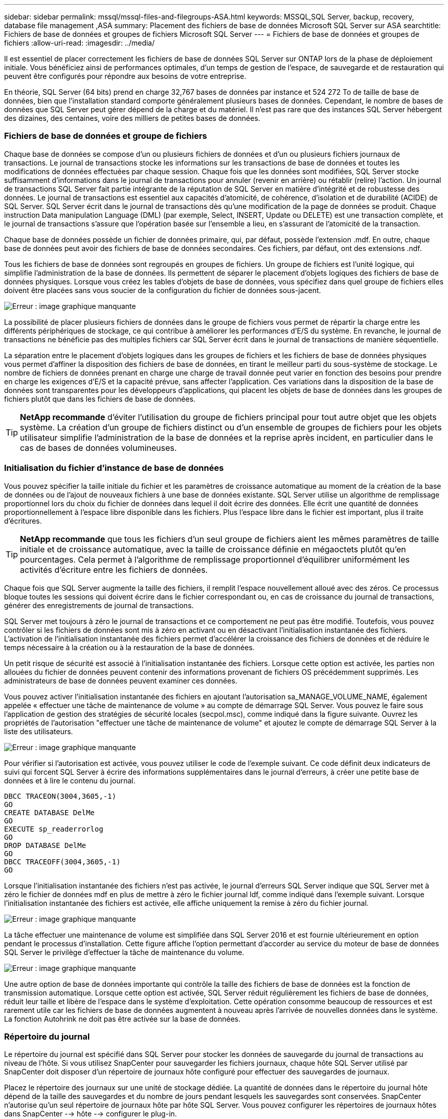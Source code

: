 ---
sidebar: sidebar 
permalink: mssql/mssql-files-and-filegroups-ASA.html 
keywords: MSSQL,SQL Server, backup, recovery, database file management ,ASA 
summary: Placement des fichiers de base de données Microsoft SQL Server sur ASA 
searchtitle: Fichiers de base de données et groupes de fichiers Microsoft SQL Server 
---
= Fichiers de base de données et groupes de fichiers
:allow-uri-read: 
:imagesdir: ../media/


[role="lead"]
Il est essentiel de placer correctement les fichiers de base de données SQL Server sur ONTAP lors de la phase de déploiement initiale. Vous bénéficiez ainsi de performances optimales, d'un temps de gestion de l'espace, de sauvegarde et de restauration qui peuvent être configurés pour répondre aux besoins de votre entreprise.

En théorie, SQL Server (64 bits) prend en charge 32,767 bases de données par instance et 524 272 To de taille de base de données, bien que l'installation standard comporte généralement plusieurs bases de données. Cependant, le nombre de bases de données que SQL Server peut gérer dépend de la charge et du matériel. Il n'est pas rare que des instances SQL Server hébergent des dizaines, des centaines, voire des milliers de petites bases de données.



=== Fichiers de base de données et groupe de fichiers

Chaque base de données se compose d'un ou plusieurs fichiers de données et d'un ou plusieurs fichiers journaux de transactions. Le journal de transactions stocke les informations sur les transactions de base de données et toutes les modifications de données effectuées par chaque session. Chaque fois que les données sont modifiées, SQL Server stocke suffisamment d'informations dans le journal de transactions pour annuler (revenir en arrière) ou rétablir (relire) l'action. Un journal de transactions SQL Server fait partie intégrante de la réputation de SQL Server en matière d'intégrité et de robustesse des données. Le journal de transactions est essentiel aux capacités d'atomicité, de cohérence, d'isolation et de durabilité (ACIDE) de SQL Server. SQL Server écrit dans le journal de transactions dès qu'une modification de la page de données se produit. Chaque instruction Data manipulation Language (DML) (par exemple, Select, INSERT, Update ou DELETE) est une transaction complète, et le journal de transactions s'assure que l'opération basée sur l'ensemble a lieu, en s'assurant de l'atomicité de la transaction.

Chaque base de données possède un fichier de données primaire, qui, par défaut, possède l'extension .mdf. En outre, chaque base de données peut avoir des fichiers de base de données secondaires. Ces fichiers, par défaut, ont des extensions .ndf.

Tous les fichiers de base de données sont regroupés en groupes de fichiers. Un groupe de fichiers est l'unité logique, qui simplifie l'administration de la base de données. Ils permettent de séparer le placement d'objets logiques des fichiers de base de données physiques. Lorsque vous créez les tables d'objets de base de données, vous spécifiez dans quel groupe de fichiers elles doivent être placées sans vous soucier de la configuration du fichier de données sous-jacent.

image:mssql-filegroups.png["Erreur : image graphique manquante"]

La possibilité de placer plusieurs fichiers de données dans le groupe de fichiers vous permet de répartir la charge entre les différents périphériques de stockage, ce qui contribue à améliorer les performances d'E/S du système. En revanche, le journal de transactions ne bénéficie pas des multiples fichiers car SQL Server écrit dans le journal de transactions de manière séquentielle.

La séparation entre le placement d'objets logiques dans les groupes de fichiers et les fichiers de base de données physiques vous permet d'affiner la disposition des fichiers de base de données, en tirant le meilleur parti du sous-système de stockage. Le nombre de fichiers de données prenant en charge une charge de travail donnée peut varier en fonction des besoins pour prendre en charge les exigences d'E/S et la capacité prévue, sans affecter l'application. Ces variations dans la disposition de la base de données sont transparentes pour les développeurs d'applications, qui placent les objets de base de données dans les groupes de fichiers plutôt que dans les fichiers de base de données.


TIP: *NetApp recommande* d'éviter l'utilisation du groupe de fichiers principal pour tout autre objet que les objets système. La création d'un groupe de fichiers distinct ou d'un ensemble de groupes de fichiers pour les objets utilisateur simplifie l'administration de la base de données et la reprise après incident, en particulier dans le cas de bases de données volumineuses.



=== Initialisation du fichier d'instance de base de données

Vous pouvez spécifier la taille initiale du fichier et les paramètres de croissance automatique au moment de la création de la base de données ou de l'ajout de nouveaux fichiers à une base de données existante. SQL Server utilise un algorithme de remplissage proportionnel lors du choix du fichier de données dans lequel il doit écrire des données. Elle écrit une quantité de données proportionnellement à l'espace libre disponible dans les fichiers. Plus l'espace libre dans le fichier est important, plus il traite d'écritures.


TIP: *NetApp recommande* que tous les fichiers d'un seul groupe de fichiers aient les mêmes paramètres de taille initiale et de croissance automatique, avec la taille de croissance définie en mégaoctets plutôt qu'en pourcentages. Cela permet à l'algorithme de remplissage proportionnel d'équilibrer uniformément les activités d'écriture entre les fichiers de données.

Chaque fois que SQL Server augmente la taille des fichiers, il remplit l'espace nouvellement alloué avec des zéros. Ce processus bloque toutes les sessions qui doivent écrire dans le fichier correspondant ou, en cas de croissance du journal de transactions, générer des enregistrements de journal de transactions.

SQL Server met toujours à zéro le journal de transactions et ce comportement ne peut pas être modifié. Toutefois, vous pouvez contrôler si les fichiers de données sont mis à zéro en activant ou en désactivant l'initialisation instantanée des fichiers. L'activation de l'initialisation instantanée des fichiers permet d'accélérer la croissance des fichiers de données et de réduire le temps nécessaire à la création ou à la restauration de la base de données.

Un petit risque de sécurité est associé à l'initialisation instantanée des fichiers. Lorsque cette option est activée, les parties non allouées du fichier de données peuvent contenir des informations provenant de fichiers OS précédemment supprimés. Les administrateurs de base de données peuvent examiner ces données.

Vous pouvez activer l'initialisation instantanée des fichiers en ajoutant l'autorisation sa_MANAGE_VOLUME_NAME, également appelée « effectuer une tâche de maintenance de volume » au compte de démarrage SQL Server. Vous pouvez le faire sous l'application de gestion des stratégies de sécurité locales (secpol.msc), comme indiqué dans la figure suivante. Ouvrez les propriétés de l'autorisation "effectuer une tâche de maintenance de volume" et ajoutez le compte de démarrage SQL Server à la liste des utilisateurs.

image:mssql-security-policy.png["Erreur : image graphique manquante"]

Pour vérifier si l'autorisation est activée, vous pouvez utiliser le code de l'exemple suivant. Ce code définit deux indicateurs de suivi qui forcent SQL Server à écrire des informations supplémentaires dans le journal d'erreurs, à créer une petite base de données et à lire le contenu du journal.

....
DBCC TRACEON(3004,3605,-1)
GO
CREATE DATABASE DelMe
GO
EXECUTE sp_readerrorlog
GO
DROP DATABASE DelMe
GO
DBCC TRACEOFF(3004,3605,-1)
GO
....
Lorsque l'initialisation instantanée des fichiers n'est pas activée, le journal d'erreurs SQL Server indique que SQL Server met à zéro le fichier de données mdf en plus de mettre à zéro le fichier journal ldf, comme indiqué dans l'exemple suivant. Lorsque l'initialisation instantanée des fichiers est activée, elle affiche uniquement la remise à zéro du fichier journal.

image:mssql-zeroing.png["Erreur : image graphique manquante"]

La tâche effectuer une maintenance de volume est simplifiée dans SQL Server 2016 et est fournie ultérieurement en option pendant le processus d'installation. Cette figure affiche l'option permettant d'accorder au service du moteur de base de données SQL Server le privilège d'effectuer la tâche de maintenance du volume.

image:mssql-maintenance.png["Erreur : image graphique manquante"]

Une autre option de base de données importante qui contrôle la taille des fichiers de base de données est la fonction de transmission automatique. Lorsque cette option est activée, SQL Server réduit régulièrement les fichiers de base de données, réduit leur taille et libère de l'espace dans le système d'exploitation. Cette opération consomme beaucoup de ressources et est rarement utile car les fichiers de base de données augmentent à nouveau après l'arrivée de nouvelles données dans le système. La fonction Autohrink ne doit pas être activée sur la base de données.



=== Répertoire du journal

Le répertoire du journal est spécifié dans SQL Server pour stocker les données de sauvegarde du journal de transactions au niveau de l'hôte. Si vous utilisez SnapCenter pour sauvegarder les fichiers journaux, chaque hôte SQL Server utilisé par SnapCenter doit disposer d'un répertoire de journaux hôte configuré pour effectuer des sauvegardes de journaux.

Placez le répertoire des journaux sur une unité de stockage dédiée. La quantité de données dans le répertoire du journal hôte dépend de la taille des sauvegardes et du nombre de jours pendant lesquels les sauvegardes sont conservées. SnapCenter n'autorise qu'un seul répertoire de journaux hôte par hôte SQL Server. Vous pouvez configurer les répertoires de journaux hôtes dans SnapCenter --> hôte --> configurer le plug-in.

[TIP]
====
*NetApp recommande* ce qui suit pour un répertoire de journaux hôte :

* Assurez-vous que le répertoire du journal de l'hôte n'est partagé par aucun autre type de données pouvant potentiellement corrompre les données du snapshot de sauvegarde.
* Créez le répertoire des journaux hôtes sur une unité de stockage dédiée dans laquelle SnapCenter copie les journaux de transactions.
* Si vous utilisez une instance de cluster de basculement toujours en service, l'unité de stockage utilisée pour le répertoire des journaux de l'hôte doit être une ressource de disque de cluster dans le même groupe que l'instance SQL Server sauvegardée dans SnapCenter.


====